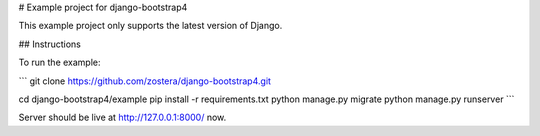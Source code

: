 # Example project for django-bootstrap4

This example project only supports the latest version of Django.

## Instructions

To run the example:

```
git clone https://github.com/zostera/django-bootstrap4.git

cd django-bootstrap4/example
pip install -r requirements.txt
python manage.py migrate
python manage.py runserver
```

Server should be live at http://127.0.0.1:8000/ now.